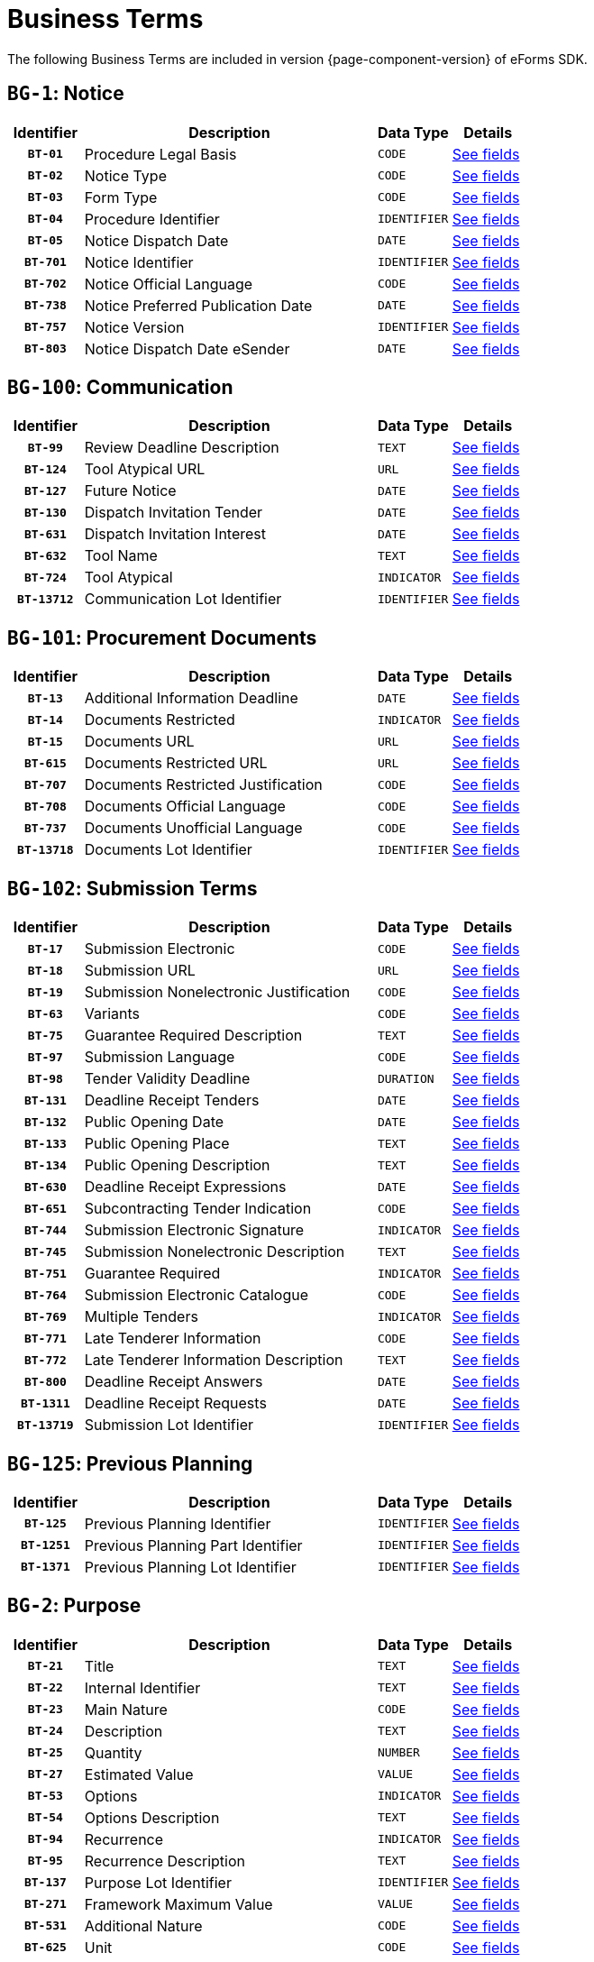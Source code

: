 = Business Terms
:icons: font


The following Business Terms are included in version {page-component-version} of eForms SDK.

// We display Business Terms grouped by Business Group
[#BG-1]
== `BG-1`: Notice
[cols="1,4,1,1", role="fixed-layout"]
|===
h| Identifier h| Description h| Data Type h| Details
h| `BT-01` | Procedure Legal Basis | `CODE` a| xref:business-terms/BT-01.adoc[See fields]
h| `BT-02` | Notice Type | `CODE` a| xref:business-terms/BT-02.adoc[See fields]
h| `BT-03` | Form Type | `CODE` a| xref:business-terms/BT-03.adoc[See fields]
h| `BT-04` | Procedure Identifier | `IDENTIFIER` a| xref:business-terms/BT-04.adoc[See fields]
h| `BT-05` | Notice Dispatch Date | `DATE` a| xref:business-terms/BT-05.adoc[See fields]
h| `BT-701` | Notice Identifier | `IDENTIFIER` a| xref:business-terms/BT-701.adoc[See fields]
h| `BT-702` | Notice Official Language | `CODE` a| xref:business-terms/BT-702.adoc[See fields]
h| `BT-738` | Notice Preferred Publication Date | `DATE` a| xref:business-terms/BT-738.adoc[See fields]
h| `BT-757` | Notice Version | `IDENTIFIER` a| xref:business-terms/BT-757.adoc[See fields]
h| `BT-803` | Notice Dispatch Date eSender | `DATE` a| xref:business-terms/BT-803.adoc[See fields]
|===
[#BG-100]
== `BG-100`: Communication
[cols="1,4,1,1", role="fixed-layout"]
|===
h| Identifier h| Description h| Data Type h| Details
h| `BT-99` | Review Deadline Description | `TEXT` a| xref:business-terms/BT-99.adoc[See fields]
h| `BT-124` | Tool Atypical URL | `URL` a| xref:business-terms/BT-124.adoc[See fields]
h| `BT-127` | Future Notice | `DATE` a| xref:business-terms/BT-127.adoc[See fields]
h| `BT-130` | Dispatch Invitation Tender | `DATE` a| xref:business-terms/BT-130.adoc[See fields]
h| `BT-631` | Dispatch Invitation Interest | `DATE` a| xref:business-terms/BT-631.adoc[See fields]
h| `BT-632` | Tool Name | `TEXT` a| xref:business-terms/BT-632.adoc[See fields]
h| `BT-724` | Tool Atypical | `INDICATOR` a| xref:business-terms/BT-724.adoc[See fields]
h| `BT-13712` | Communication Lot Identifier | `IDENTIFIER` a| xref:business-terms/BT-13712.adoc[See fields]
|===
[#BG-101]
== `BG-101`: Procurement Documents
[cols="1,4,1,1", role="fixed-layout"]
|===
h| Identifier h| Description h| Data Type h| Details
h| `BT-13` | Additional Information Deadline | `DATE` a| xref:business-terms/BT-13.adoc[See fields]
h| `BT-14` | Documents Restricted | `INDICATOR` a| xref:business-terms/BT-14.adoc[See fields]
h| `BT-15` | Documents URL | `URL` a| xref:business-terms/BT-15.adoc[See fields]
h| `BT-615` | Documents Restricted URL | `URL` a| xref:business-terms/BT-615.adoc[See fields]
h| `BT-707` | Documents Restricted Justification | `CODE` a| xref:business-terms/BT-707.adoc[See fields]
h| `BT-708` | Documents Official Language | `CODE` a| xref:business-terms/BT-708.adoc[See fields]
h| `BT-737` | Documents Unofficial Language | `CODE` a| xref:business-terms/BT-737.adoc[See fields]
h| `BT-13718` | Documents Lot Identifier | `IDENTIFIER` a| xref:business-terms/BT-13718.adoc[See fields]
|===
[#BG-102]
== `BG-102`: Submission Terms
[cols="1,4,1,1", role="fixed-layout"]
|===
h| Identifier h| Description h| Data Type h| Details
h| `BT-17` | Submission Electronic | `CODE` a| xref:business-terms/BT-17.adoc[See fields]
h| `BT-18` | Submission URL | `URL` a| xref:business-terms/BT-18.adoc[See fields]
h| `BT-19` | Submission Nonelectronic Justification | `CODE` a| xref:business-terms/BT-19.adoc[See fields]
h| `BT-63` | Variants | `CODE` a| xref:business-terms/BT-63.adoc[See fields]
h| `BT-75` | Guarantee Required Description | `TEXT` a| xref:business-terms/BT-75.adoc[See fields]
h| `BT-97` | Submission Language | `CODE` a| xref:business-terms/BT-97.adoc[See fields]
h| `BT-98` | Tender Validity Deadline | `DURATION` a| xref:business-terms/BT-98.adoc[See fields]
h| `BT-131` | Deadline Receipt Tenders | `DATE` a| xref:business-terms/BT-131.adoc[See fields]
h| `BT-132` | Public Opening Date | `DATE` a| xref:business-terms/BT-132.adoc[See fields]
h| `BT-133` | Public Opening Place | `TEXT` a| xref:business-terms/BT-133.adoc[See fields]
h| `BT-134` | Public Opening Description | `TEXT` a| xref:business-terms/BT-134.adoc[See fields]
h| `BT-630` | Deadline Receipt Expressions | `DATE` a| xref:business-terms/BT-630.adoc[See fields]
h| `BT-651` | Subcontracting Tender Indication | `CODE` a| xref:business-terms/BT-651.adoc[See fields]
h| `BT-744` | Submission Electronic Signature | `INDICATOR` a| xref:business-terms/BT-744.adoc[See fields]
h| `BT-745` | Submission Nonelectronic Description | `TEXT` a| xref:business-terms/BT-745.adoc[See fields]
h| `BT-751` | Guarantee Required | `INDICATOR` a| xref:business-terms/BT-751.adoc[See fields]
h| `BT-764` | Submission Electronic Catalogue | `CODE` a| xref:business-terms/BT-764.adoc[See fields]
h| `BT-769` | Multiple Tenders | `INDICATOR` a| xref:business-terms/BT-769.adoc[See fields]
h| `BT-771` | Late Tenderer Information | `CODE` a| xref:business-terms/BT-771.adoc[See fields]
h| `BT-772` | Late Tenderer Information Description | `TEXT` a| xref:business-terms/BT-772.adoc[See fields]
h| `BT-800` | Deadline Receipt Answers | `DATE` a| xref:business-terms/BT-800.adoc[See fields]
h| `BT-1311` | Deadline Receipt Requests | `DATE` a| xref:business-terms/BT-1311.adoc[See fields]
h| `BT-13719` | Submission Lot Identifier | `IDENTIFIER` a| xref:business-terms/BT-13719.adoc[See fields]
|===
[#BG-125]
== `BG-125`: Previous Planning
[cols="1,4,1,1", role="fixed-layout"]
|===
h| Identifier h| Description h| Data Type h| Details
h| `BT-125` | Previous Planning Identifier | `IDENTIFIER` a| xref:business-terms/BT-125.adoc[See fields]
h| `BT-1251` | Previous Planning Part Identifier | `IDENTIFIER` a| xref:business-terms/BT-1251.adoc[See fields]
h| `BT-1371` | Previous Planning Lot Identifier | `IDENTIFIER` a| xref:business-terms/BT-1371.adoc[See fields]
|===
[#BG-2]
== `BG-2`: Purpose
[cols="1,4,1,1", role="fixed-layout"]
|===
h| Identifier h| Description h| Data Type h| Details
h| `BT-21` | Title | `TEXT` a| xref:business-terms/BT-21.adoc[See fields]
h| `BT-22` | Internal Identifier | `TEXT` a| xref:business-terms/BT-22.adoc[See fields]
h| `BT-23` | Main Nature | `CODE` a| xref:business-terms/BT-23.adoc[See fields]
h| `BT-24` | Description | `TEXT` a| xref:business-terms/BT-24.adoc[See fields]
h| `BT-25` | Quantity | `NUMBER` a| xref:business-terms/BT-25.adoc[See fields]
h| `BT-27` | Estimated Value | `VALUE` a| xref:business-terms/BT-27.adoc[See fields]
h| `BT-53` | Options | `INDICATOR` a| xref:business-terms/BT-53.adoc[See fields]
h| `BT-54` | Options Description | `TEXT` a| xref:business-terms/BT-54.adoc[See fields]
h| `BT-94` | Recurrence | `INDICATOR` a| xref:business-terms/BT-94.adoc[See fields]
h| `BT-95` | Recurrence Description | `TEXT` a| xref:business-terms/BT-95.adoc[See fields]
h| `BT-137` | Purpose Lot Identifier | `IDENTIFIER` a| xref:business-terms/BT-137.adoc[See fields]
h| `BT-271` | Framework Maximum Value | `VALUE` a| xref:business-terms/BT-271.adoc[See fields]
h| `BT-531` | Additional Nature | `CODE` a| xref:business-terms/BT-531.adoc[See fields]
h| `BT-625` | Unit | `CODE` a| xref:business-terms/BT-625.adoc[See fields]
|===
[#BG-261]
=== `BG-261`: Classification
[cols="1,4,1,1", role="fixed-layout"]
|===
h| Identifier h| Description h| Data Type h| Details
h| `BT-26` | Classification Type | `CODE` a| xref:business-terms/BT-26.adoc[See fields]
h| `BT-262` | Main Classification Code | `CODE` a| xref:business-terms/BT-262.adoc[See fields]
h| `BT-263` | Additional Classification Codes | `CODE` a| xref:business-terms/BT-263.adoc[See fields]
|===
[#BG-557]
=== `BG-557`: Group Framework Maximum Value
[cols="1,4,1,1", role="fixed-layout"]
|===
h| Identifier h| Description h| Data Type h| Details
h| `BT-157` | Group Framework Maximum Value | `VALUE` a| xref:business-terms/BT-157.adoc[See fields]
h| `BT-557` | Group Framework Maximum Value Lot Identifier | `IDENTIFIER` a| xref:business-terms/BT-557.adoc[See fields]
|===
[#BG-36]
== `BG-36`: Duration
[cols="1,4,1,1", role="fixed-layout"]
|===
h| Identifier h| Description h| Data Type h| Details
h| `BT-36` | Duration Period | `DURATION` a| xref:business-terms/BT-36.adoc[See fields]
h| `BT-57` | Renewal Description | `TEXT` a| xref:business-terms/BT-57.adoc[See fields]
h| `BT-58` | Renewal Maximum | `NUMBER` a| xref:business-terms/BT-58.adoc[See fields]
h| `BT-536` | Duration Start Date | `DATE` a| xref:business-terms/BT-536.adoc[See fields]
h| `BT-537` | Duration End Date | `DATE` a| xref:business-terms/BT-537.adoc[See fields]
h| `BT-538` | Duration Other | `CODE` a| xref:business-terms/BT-538.adoc[See fields]
h| `BT-781` | Duration Additional Information | `TEXT` a| xref:business-terms/BT-781.adoc[See fields]
h| `BT-1373` | Duration Lot Identifier | `IDENTIFIER` a| xref:business-terms/BT-1373.adoc[See fields]
|===
[#BG-6]
== `BG-6`: Procedure
[cols="1,4,1,1", role="fixed-layout"]
|===
h| Identifier h| Description h| Data Type h| Details
h| `BT-09` | Cross Border Law | `TEXT` a| xref:business-terms/BT-09.adoc[See fields]
h| `BT-31` | Lots Max Allowed | `NUMBER` a| xref:business-terms/BT-31.adoc[See fields]
h| `BT-33` | Lots Max Awarded | `NUMBER` a| xref:business-terms/BT-33.adoc[See fields]
h| `BT-88` | Procedure Features | `TEXT` a| xref:business-terms/BT-88.adoc[See fields]
h| `BT-105` | Procedure Type | `CODE` a| xref:business-terms/BT-105.adoc[See fields]
h| `BT-106` | Procedure Accelerated | `INDICATOR` a| xref:business-terms/BT-106.adoc[See fields]
h| `BT-135` | Direct Award Justification Text | `TEXT` a| xref:business-terms/BT-135.adoc[See fields]
h| `BT-136` | Direct Award Justification Code | `CODE` a| xref:business-terms/BT-136.adoc[See fields]
h| `BT-763` | Lots All Required | `INDICATOR` a| xref:business-terms/BT-763.adoc[See fields]
h| `BT-1252` | Direct Award Justification Previous Procedure Identifier | `IDENTIFIER` a| xref:business-terms/BT-1252.adoc[See fields]
h| `BT-1351` | Procedure Accelerated Justification | `TEXT` a| xref:business-terms/BT-1351.adoc[See fields]
|===
[#BG-330]
=== `BG-330`: Group Lot Award
[cols="1,4,1,1", role="fixed-layout"]
|===
h| Identifier h| Description h| Data Type h| Details
h| `BT-330` | Group Identifier | `IDENTIFIER` a| xref:business-terms/BT-330.adoc[See fields]
h| `BT-1375` | Group Lot Identifier | `IDENTIFIER` a| xref:business-terms/BT-1375.adoc[See fields]
|===
[#BG-709]
=== `BG-709`: Second Stage
[cols="1,4,1,1", role="fixed-layout"]
|===
h| Identifier h| Description h| Data Type h| Details
h| `BT-50` | Minimum Candidates | `NUMBER` a| xref:business-terms/BT-50.adoc[See fields]
h| `BT-51` | Maximum Candidates Number | `NUMBER` a| xref:business-terms/BT-51.adoc[See fields]
h| `BT-52` | Successive Reduction | `INDICATOR` a| xref:business-terms/BT-52.adoc[See fields]
h| `BT-120` | No Negotiation Necessary | `INDICATOR` a| xref:business-terms/BT-120.adoc[See fields]
h| `BT-661` | Maximum Candidates Indicator | `INDICATOR` a| xref:business-terms/BT-661.adoc[See fields]
h| `BT-1376` | Second Stage Lot Identifier | `IDENTIFIER` a| xref:business-terms/BT-1376.adoc[See fields]
|===
[#BG-61]
== `BG-61`: EU Funds
[cols="1,4,1,1", role="fixed-layout"]
|===
h| Identifier h| Description h| Data Type h| Details
h| `BT-60` | EU Funds | `INDICATOR` a| xref:business-terms/BT-60.adoc[See fields]
h| `BT-1374` | Funds Lot Identifier | `IDENTIFIER` a| xref:business-terms/BT-1374.adoc[See fields]
|===
[#BG-612]
== `BG-612`: Buyer Review Summary
[cols="1,4,1,1", role="fixed-layout"]
|===
h| Identifier h| Description h| Data Type h| Details
h| `BT-712` | Buyer Review Complainants | `NUMBER` a| xref:business-terms/BT-712.adoc[See fields]
h| `BT-13722` | Buyer Review Lot Identifier | `IDENTIFIER` a| xref:business-terms/BT-13722.adoc[See fields]
|===
[#BG-613]
=== `BG-613`: Buyer Review Requests
[cols="1,4,1,1", role="fixed-layout"]
|===
h| Identifier h| Description h| Data Type h| Details
h| `BT-635` | Buyer Review Requests Count | `NUMBER` a| xref:business-terms/BT-635.adoc[See fields]
h| `BT-636` | Buyer Review Requests Irregularity Type | `CODE` a| xref:business-terms/BT-636.adoc[See fields]
|===
[#BG-614]
== `BG-614`: EU Funds Information
[cols="1,4,1,1", role="fixed-layout"]
|===
h| Identifier h| Description h| Data Type h| Details
h| `BT-5010` | EU Funds Financing Identifier | `IDENTIFIER` a| xref:business-terms/BT-5010.adoc[See fields]
h| `BT-6140` | EU Funds Details | `TEXT` a| xref:business-terms/BT-6140.adoc[See fields]
h| `BT-7220` | EU Funds Programme | `CODE` a| xref:business-terms/BT-7220.adoc[See fields]
|===
[#BG-7]
== `BG-7`: Notice Result
[cols="1,4,1,1", role="fixed-layout"]
|===
h| Identifier h| Description h| Data Type h| Details
h| `BT-118` | Notice Framework Maximum Value | `VALUE` a| xref:business-terms/BT-118.adoc[See fields]
h| `BT-161` | Notice Value | `VALUE` a| xref:business-terms/BT-161.adoc[See fields]
h| `BT-1118` | Notice Framework Approximate Value | `VALUE` a| xref:business-terms/BT-1118.adoc[See fields]
|===
[#BG-137]
=== `BG-137`: Procedure Lot Result
[cols="1,4,1,1", role="fixed-layout"]
|===
h| Identifier h| Description h| Data Type h| Details
h| `BT-142` | Winner Chosen | `CODE` a| xref:business-terms/BT-142.adoc[See fields]
h| `BT-144` | Not Awarded Reason | `CODE` a| xref:business-terms/BT-144.adoc[See fields]
h| `BT-660` | Framework Re-estimated Value | `VALUE` a| xref:business-terms/BT-660.adoc[See fields]
h| `BT-709` | Framework Maximum Value | `VALUE` a| xref:business-terms/BT-709.adoc[See fields]
h| `BT-710` | Tender Value Lowest | `VALUE` a| xref:business-terms/BT-710.adoc[See fields]
h| `BT-711` | Tender Value Highest | `VALUE` a| xref:business-terms/BT-711.adoc[See fields]
h| `BT-13713` | Result Lot Identifier | `IDENTIFIER` a| xref:business-terms/BT-13713.adoc[See fields]
|===
[#BG-712]
==== `BG-712`: Received Submissions
[cols="1,4,1,1", role="fixed-layout"]
|===
h| Identifier h| Description h| Data Type h| Details
h| `BT-759` | Received Submissions Count | `NUMBER` a| xref:business-terms/BT-759.adoc[See fields]
h| `BT-760` | Received Submissions Type | `CODE` a| xref:business-terms/BT-760.adoc[See fields]
|===
[#BG-310]
=== `BG-310`: Contract
[cols="1,4,1,1", role="fixed-layout"]
|===
h| Identifier h| Description h| Data Type h| Details
h| `BT-145` | Contract Conclusion Date | `DATE` a| xref:business-terms/BT-145.adoc[See fields]
h| `BT-150` | Contract Identifier | `IDENTIFIER` a| xref:business-terms/BT-150.adoc[See fields]
h| `BT-151` | Contract URL | `URL` a| xref:business-terms/BT-151.adoc[See fields]
h| `BT-721` | Contract Title | `TEXT` a| xref:business-terms/BT-721.adoc[See fields]
h| `BT-768` | Contract Framework Agreement | `INDICATOR` a| xref:business-terms/BT-768.adoc[See fields]
h| `BT-1451` | Winner Decision Date | `DATE` a| xref:business-terms/BT-1451.adoc[See fields]
h| `BT-3202` | Contract Tender Identifier | `IDENTIFIER` a| xref:business-terms/BT-3202.adoc[See fields]
|===
[#BG-611]
==== `BG-611`: Contract EU Funds
[cols="1,4,1,1", role="fixed-layout"]
|===
h| Identifier h| Description h| Data Type h| Details
h| `BT-722` | Contract EU Funds Programme | `CODE` a| xref:business-terms/BT-722.adoc[See fields]
h| `BT-5011` | Contract EU Funds Financing Identifier | `IDENTIFIER` a| xref:business-terms/BT-5011.adoc[See fields]
h| `BT-6110` | Contract EU Funds Details | `TEXT` a| xref:business-terms/BT-6110.adoc[See fields]
|===
[#BG-320]
=== `BG-320`: Tender
[cols="1,4,1,1", role="fixed-layout"]
|===
h| Identifier h| Description h| Data Type h| Details
h| `BT-160` | Concession Revenue Buyer | `VALUE` a| xref:business-terms/BT-160.adoc[See fields]
h| `BT-162` | Concession Revenue User | `VALUE` a| xref:business-terms/BT-162.adoc[See fields]
h| `BT-163` | Concession Value Description | `TEXT` a| xref:business-terms/BT-163.adoc[See fields]
h| `BT-171` | Tender Rank | `NUMBER` a| xref:business-terms/BT-171.adoc[See fields]
h| `BT-191` | Country Origin | `CODE` a| xref:business-terms/BT-191.adoc[See fields]
h| `BT-193` | Tender Variant | `INDICATOR` a| xref:business-terms/BT-193.adoc[See fields]
h| `BT-720` | Tender Value | `VALUE` a| xref:business-terms/BT-720.adoc[See fields]
h| `BT-779` | Tender Payment Value | `VALUE` a| xref:business-terms/BT-779.adoc[See fields]
h| `BT-780` | Tender Payment Value Additional Information | `TEXT` a| xref:business-terms/BT-780.adoc[See fields]
h| `BT-782` | Tender Penalties | `VALUE` a| xref:business-terms/BT-782.adoc[See fields]
h| `BT-1711` | Tender Ranked | `INDICATOR` a| xref:business-terms/BT-1711.adoc[See fields]
h| `BT-3201` | Tender Identifier | `IDENTIFIER` a| xref:business-terms/BT-3201.adoc[See fields]
h| `BT-13714` | Tender Lot Identifier | `IDENTIFIER` a| xref:business-terms/BT-13714.adoc[See fields]
|===
[#BG-180]
==== `BG-180`: Subcontracting
[cols="1,4,1,1", role="fixed-layout"]
|===
h| Identifier h| Description h| Data Type h| Details
h| `BT-553` | Subcontracting Value | `VALUE` a| xref:business-terms/BT-553.adoc[See fields]
h| `BT-554` | Subcontracting Description | `TEXT` a| xref:business-terms/BT-554.adoc[See fields]
h| `BT-555` | Subcontracting Percentage | `NUMBER` a| xref:business-terms/BT-555.adoc[See fields]
h| `BT-730` | Subcontracting Value Known | `INDICATOR` a| xref:business-terms/BT-730.adoc[See fields]
h| `BT-731` | Subcontracting Percentage Known | `INDICATOR` a| xref:business-terms/BT-731.adoc[See fields]
h| `BT-773` | Subcontracting | `CODE` a| xref:business-terms/BT-773.adoc[See fields]
|===
[#BG-556]
=== `BG-556`: Group Framework Value
[cols="1,4,1,1", role="fixed-layout"]
|===
h| Identifier h| Description h| Data Type h| Details
h| `BT-156` | Group Framework Maximum Value | `VALUE` a| xref:business-terms/BT-156.adoc[See fields]
h| `BT-556` | Group Framework Value Lot Identifier | `IDENTIFIER` a| xref:business-terms/BT-556.adoc[See fields]
h| `BT-1561` | Group Framework Re-estimated Value | `VALUE` a| xref:business-terms/BT-1561.adoc[See fields]
|===
[#BG-701]
== `BG-701`: Exclusion Grounds
[cols="1,4,1,1", role="fixed-layout"]
|===
h| Identifier h| Description h| Data Type h| Details
h| `BT-67` | Exclusion Grounds | `TEXT` a| xref:business-terms/BT-67.adoc[See fields]
|===
[#BG-702]
== `BG-702`: Selection Criteria
[cols="1,4,1,1", role="fixed-layout"]
|===
h| Identifier h| Description h| Data Type h| Details
h| `BT-40` | Selection Criteria Second Stage Invite | `INDICATOR` a| xref:business-terms/BT-40.adoc[See fields]
h| `BT-747` | Selection Criteria Type | `CODE` a| xref:business-terms/BT-747.adoc[See fields]
h| `BT-748` | Selection Criteria Used | `CODE` a| xref:business-terms/BT-748.adoc[See fields]
h| `BT-749` | Selection Criteria Name | `TEXT` a| xref:business-terms/BT-749.adoc[See fields]
h| `BT-750` | Selection Criteria Description | `TEXT` a| xref:business-terms/BT-750.adoc[See fields]
h| `BT-1378` | Selection Lot Identifier | `IDENTIFIER` a| xref:business-terms/BT-1378.adoc[See fields]
|===
[#BG-72]
=== `BG-72`: Selection Criteria Second Stage Invite Number
[cols="1,4,1,1", role="fixed-layout"]
|===
h| Identifier h| Description h| Data Type h| Details
h| `BT-752` | Selection Criteria Second Stage Invite Number | `NUMBER` a| xref:business-terms/BT-752.adoc[See fields]
h| `BT-7531` | Selection Criteria Second Stage Invite Number Weight | `CODE` a| xref:business-terms/BT-7531.adoc[See fields]
h| `BT-7532` | Selection Criteria Second Stage Invite Number Threshold | `CODE` a| xref:business-terms/BT-7532.adoc[See fields]
|===
[#BG-703]
== `BG-703`: Organisation
[cols="1,4,1,1", role="fixed-layout"]
|===
h| Identifier h| Description h| Data Type h| Details
h| `BT-08` | Organisation Role | `CODE` a| xref:business-terms/BT-08.adoc[See fields]
h| `BT-16` | Organisation Part Name | `TEXT` a| xref:business-terms/BT-16.adoc[See fields]
h| `BT-500` | Organisation Name | `TEXT` a| xref:business-terms/BT-500.adoc[See fields]
h| `BT-501` | Organisation Identifier | `IDENTIFIER` a| xref:business-terms/BT-501.adoc[See fields]
h| `BT-502` | Organisation Contact Point | `TEXT` a| xref:business-terms/BT-502.adoc[See fields]
h| `BT-503` | Organisation Contact Telephone Number | `TEXT` a| xref:business-terms/BT-503.adoc[See fields]
h| `BT-505` | Organisation Internet Address | `URL` a| xref:business-terms/BT-505.adoc[See fields]
h| `BT-506` | Organisation Contact Email Address | `TEXT` a| xref:business-terms/BT-506.adoc[See fields]
h| `BT-507` | Organisation Country Subdivision | `CODE` a| xref:business-terms/BT-507.adoc[See fields]
h| `BT-509` | Organisation eDelivery Gateway | `URL` a| xref:business-terms/BT-509.adoc[See fields]
h| `BT-510` | Organisation Street | `TEXT` a| xref:business-terms/BT-510.adoc[See fields]
h| `BT-512` | Organisation Post Code | `TEXT` a| xref:business-terms/BT-512.adoc[See fields]
h| `BT-513` | Organisation City | `TEXT` a| xref:business-terms/BT-513.adoc[See fields]
h| `BT-514` | Organisation Country Code | `CODE` a| xref:business-terms/BT-514.adoc[See fields]
h| `BT-633` | Organisation Natural Person | `INDICATOR` a| xref:business-terms/BT-633.adoc[See fields]
h| `BT-739` | Organisation Contact Fax | `TEXT` a| xref:business-terms/BT-739.adoc[See fields]
h| `BT-770` | Organisation Subrole | `CODE` a| xref:business-terms/BT-770.adoc[See fields]
h| `BT-13720` | Organisation Notice Section Identifier | `IDENTIFIER` a| xref:business-terms/BT-13720.adoc[See fields]
|===
[#BG-3]
=== `BG-3`: Buyer
[cols="1,4,1,1", role="fixed-layout"]
|===
h| Identifier h| Description h| Data Type h| Details
h| `BT-10` | Activity Authority | `CODE` a| xref:business-terms/BT-10.adoc[See fields]
h| `BT-11` | Buyer Legal Type | `CODE` a| xref:business-terms/BT-11.adoc[See fields]
h| `BT-508` | Buyer Profile URL | `URL` a| xref:business-terms/BT-508.adoc[See fields]
h| `BT-610` | Activity Entity | `CODE` a| xref:business-terms/BT-610.adoc[See fields]
h| `BT-740` | Buyer Contracting Entity | `INDICATOR` a| xref:business-terms/BT-740.adoc[See fields]
|===
[#BG-4]
=== `BG-4`: Winner
[cols="1,4,1,1", role="fixed-layout"]
|===
h| Identifier h| Description h| Data Type h| Details
h| `BT-165` | Winner Size | `CODE` a| xref:business-terms/BT-165.adoc[See fields]
h| `BT-706` | Winner Owner Nationality | `CODE` a| xref:business-terms/BT-706.adoc[See fields]
h| `BT-746` | Winner Listed | `INDICATOR` a| xref:business-terms/BT-746.adoc[See fields]
|===
[#BG-715]
=== `BG-715`: Review Body
[cols="1,4,1,1", role="fixed-layout"]
|===
h| Identifier h| Description h| Data Type h| Details
h| `BT-799` | Review Body Type | `CODE` a| xref:business-terms/BT-799.adoc[See fields]
|===
[#BG-704]
== `BG-704`: Reward and Jury
[cols="1,4,1,1", role="fixed-layout"]
|===
h| Identifier h| Description h| Data Type h| Details
h| `BT-41` | Following Contract | `INDICATOR` a| xref:business-terms/BT-41.adoc[See fields]
h| `BT-42` | Jury Decision Binding | `INDICATOR` a| xref:business-terms/BT-42.adoc[See fields]
h| `BT-45` | Rewards Other | `TEXT` a| xref:business-terms/BT-45.adoc[See fields]
h| `BT-46` | Jury Member Name | `TEXT` a| xref:business-terms/BT-46.adoc[See fields]
h| `BT-47` | Participant Name | `TEXT` a| xref:business-terms/BT-47.adoc[See fields]
h| `BT-1377` | Rewards Lot Identifier | `IDENTIFIER` a| xref:business-terms/BT-1377.adoc[See fields]
|===
[#BG-44]
=== `BG-44`: Prize
[cols="1,4,1,1", role="fixed-layout"]
|===
h| Identifier h| Description h| Data Type h| Details
h| `BT-44` | Prize Rank | `NUMBER` a| xref:business-terms/BT-44.adoc[See fields]
h| `BT-644` | Prize Value | `VALUE` a| xref:business-terms/BT-644.adoc[See fields]
|===
[#BG-705]
== `BG-705`: Other Requirements
[cols="1,4,1,1", role="fixed-layout"]
|===
h| Identifier h| Description h| Data Type h| Details
h| `BT-71` | Reserved Participation | `CODE` a| xref:business-terms/BT-71.adoc[See fields]
h| `BT-78` | Security Clearance Deadline | `DATE` a| xref:business-terms/BT-78.adoc[See fields]
h| `BT-79` | Performing Staff Qualification | `CODE` a| xref:business-terms/BT-79.adoc[See fields]
h| `BT-578` | Security Clearance | `INDICATOR` a| xref:business-terms/BT-578.adoc[See fields]
h| `BT-732` | Security Clearance Description | `TEXT` a| xref:business-terms/BT-732.adoc[See fields]
h| `BT-801` | Non Disclosure Agreement | `INDICATOR` a| xref:business-terms/BT-801.adoc[See fields]
h| `BT-802` | Non Disclosure Agreement Description | `TEXT` a| xref:business-terms/BT-802.adoc[See fields]
h| `BT-1379` | Requirements Lot Identifier | `IDENTIFIER` a| xref:business-terms/BT-1379.adoc[See fields]
|===
[#BG-706]
== `BG-706`: Techniques
[cols="1,4,1,1", role="fixed-layout"]
|===
h| Identifier h| Description h| Data Type h| Details
h| `BT-109` | Framework Duration Justification | `TEXT` a| xref:business-terms/BT-109.adoc[See fields]
h| `BT-111` | Framework Buyer Categories | `TEXT` a| xref:business-terms/BT-111.adoc[See fields]
h| `BT-113` | Framework Maximum Participants Number | `NUMBER` a| xref:business-terms/BT-113.adoc[See fields]
h| `BT-119` | Dynamic Purchasing System Termination | `INDICATOR` a| xref:business-terms/BT-119.adoc[See fields]
h| `BT-122` | Electronic Auction Description | `TEXT` a| xref:business-terms/BT-122.adoc[See fields]
h| `BT-123` | Electronic Auction URL | `URL` a| xref:business-terms/BT-123.adoc[See fields]
h| `BT-765` | Framework Agreement | `CODE` a| xref:business-terms/BT-765.adoc[See fields]
h| `BT-766` | Dynamic Purchasing System | `CODE` a| xref:business-terms/BT-766.adoc[See fields]
h| `BT-767` | Electronic Auction | `INDICATOR` a| xref:business-terms/BT-767.adoc[See fields]
h| `BT-778` | Framework Maximum Participants | `INDICATOR` a| xref:business-terms/BT-778.adoc[See fields]
h| `BT-13711` | Techniques Lot Identifier | `IDENTIFIER` a| xref:business-terms/BT-13711.adoc[See fields]
|===
[#BG-707]
== `BG-707`: Award Criteria
[cols="1,4,1,1", role="fixed-layout"]
|===
h| Identifier h| Description h| Data Type h| Details
h| `BT-543` | Award Criteria Complicated | `TEXT` a| xref:business-terms/BT-543.adoc[See fields]
h| `BT-733` | Award Criteria Order Justification | `TEXT` a| xref:business-terms/BT-733.adoc[See fields]
h| `BT-13710` | Award Criteria Lot Identifier | `IDENTIFIER` a| xref:business-terms/BT-13710.adoc[See fields]
|===
[#BG-38]
=== `BG-38`: Award Criterion
[cols="1,4,1,1", role="fixed-layout"]
|===
h| Identifier h| Description h| Data Type h| Details
h| `BT-539` | Award Criterion Type | `CODE` a| xref:business-terms/BT-539.adoc[See fields]
h| `BT-540` | Award Criterion Description | `TEXT` a| xref:business-terms/BT-540.adoc[See fields]
h| `BT-734` | Award Criterion Name | `TEXT` a| xref:business-terms/BT-734.adoc[See fields]
|===
[#BG-541]
==== `BG-541`: Award Criterion Number
[cols="1,4,1,1", role="fixed-layout"]
|===
h| Identifier h| Description h| Data Type h| Details
h| `BT-541` | Award Criterion Number | `NUMBER` a| xref:business-terms/BT-541.adoc[See fields]
h| `BT-5421` | Award Criterion Number Weight | `CODE` a| xref:business-terms/BT-5421.adoc[See fields]
h| `BT-5422` | Award Criterion Number Fixed | `CODE` a| xref:business-terms/BT-5422.adoc[See fields]
h| `BT-5423` | Award Criterion Number Threshold | `CODE` a| xref:business-terms/BT-5423.adoc[See fields]
|===
[#BG-708]
== `BG-708`: Place of Performance
[cols="1,4,1,1", role="fixed-layout"]
|===
h| Identifier h| Description h| Data Type h| Details
h| `BT-727` | Place Performance Services Other | `CODE` a| xref:business-terms/BT-727.adoc[See fields]
h| `BT-728` | Place Performance Additional Information | `TEXT` a| xref:business-terms/BT-728.adoc[See fields]
h| `BT-1372` | Place Performance Lot Identifier | `IDENTIFIER` a| xref:business-terms/BT-1372.adoc[See fields]
h| `BT-5071` | Place Performance Country Subdivision | `CODE` a| xref:business-terms/BT-5071.adoc[See fields]
h| `BT-5101` | Place Performance Street | `TEXT` a| xref:business-terms/BT-5101.adoc[See fields]
h| `BT-5121` | Place Performance Post Code | `TEXT` a| xref:business-terms/BT-5121.adoc[See fields]
h| `BT-5131` | Place Performance City | `TEXT` a| xref:business-terms/BT-5131.adoc[See fields]
h| `BT-5141` | Place Performance Country Code | `CODE` a| xref:business-terms/BT-5141.adoc[See fields]
|===
[#BG-710]
== `BG-710`: Additional Information
[cols="1,4,1,1", role="fixed-layout"]
|===
h| Identifier h| Description h| Data Type h| Details
h| `BT-115` | GPA Coverage | `INDICATOR` a| xref:business-terms/BT-115.adoc[See fields]
h| `BT-300` | Additional Information | `TEXT` a| xref:business-terms/BT-300.adoc[See fields]
h| `BT-634` | Procurement Relaunch | `INDICATOR` a| xref:business-terms/BT-634.adoc[See fields]
h| `BT-726` | Suitable For SMEs | `INDICATOR` a| xref:business-terms/BT-726.adoc[See fields]
h| `BT-756` | PIN Competition Termination | `INDICATOR` a| xref:business-terms/BT-756.adoc[See fields]
h| `BT-13715` | Additional Information Lot Identifier | `IDENTIFIER` a| xref:business-terms/BT-13715.adoc[See fields]
|===
[#BG-711]
== `BG-711`: Contract Terms
[cols="1,4,1,1", role="fixed-layout"]
|===
h| Identifier h| Description h| Data Type h| Details
h| `BT-64` | Subcontracting Obligation Minimum | `NUMBER` a| xref:business-terms/BT-64.adoc[See fields]
h| `BT-65` | Subcontracting Obligation | `CODE` a| xref:business-terms/BT-65.adoc[See fields]
h| `BT-70` | Terms Performance | `TEXT` a| xref:business-terms/BT-70.adoc[See fields]
h| `BT-76` | Tenderer Legal Form Description | `TEXT` a| xref:business-terms/BT-76.adoc[See fields]
h| `BT-77` | Terms Financial | `TEXT` a| xref:business-terms/BT-77.adoc[See fields]
h| `BT-92` | Electronic Ordering | `INDICATOR` a| xref:business-terms/BT-92.adoc[See fields]
h| `BT-93` | Electronic Payment | `INDICATOR` a| xref:business-terms/BT-93.adoc[See fields]
h| `BT-729` | Subcontracting Obligation Maximum | `NUMBER` a| xref:business-terms/BT-729.adoc[See fields]
h| `BT-736` | Reserved Execution | `CODE` a| xref:business-terms/BT-736.adoc[See fields]
h| `BT-743` | Electronic Invoicing | `CODE` a| xref:business-terms/BT-743.adoc[See fields]
h| `BT-761` | Tenderer Legal Form | `INDICATOR` a| xref:business-terms/BT-761.adoc[See fields]
h| `BT-13717` | Terms Lot Identifier | `IDENTIFIER` a| xref:business-terms/BT-13717.adoc[See fields]
|===
[#BG-713]
== `BG-713`: Strategic Procurement
[cols="1,4,1,1", role="fixed-layout"]
|===
h| Identifier h| Description h| Data Type h| Details
h| `BT-06` | Strategic Procurement | `CODE` a| xref:business-terms/BT-06.adoc[See fields]
h| `BT-715` | Vehicles | `NUMBER` a| xref:business-terms/BT-715.adoc[See fields]
h| `BT-716` | Vehicles Clean | `NUMBER` a| xref:business-terms/BT-716.adoc[See fields]
h| `BT-717` | Clean Vehicles Directive | `INDICATOR` a| xref:business-terms/BT-717.adoc[See fields]
h| `BT-725` | Vehicles Zero Emission | `NUMBER` a| xref:business-terms/BT-725.adoc[See fields]
h| `BT-754` | Accessibility | `CODE` a| xref:business-terms/BT-754.adoc[See fields]
h| `BT-755` | Accessibility Justification | `TEXT` a| xref:business-terms/BT-755.adoc[See fields]
h| `BT-774` | Green Procurement | `CODE` a| xref:business-terms/BT-774.adoc[See fields]
h| `BT-775` | Social Procurement | `CODE` a| xref:business-terms/BT-775.adoc[See fields]
h| `BT-776` | Procurement of Innovation | `CODE` a| xref:business-terms/BT-776.adoc[See fields]
h| `BT-777` | Strategic Procurement Description | `TEXT` a| xref:business-terms/BT-777.adoc[See fields]
h| `BT-805` | Green Procurement Criteria | `CODE` a| xref:business-terms/BT-805.adoc[See fields]
h| `BT-13721` | Strategic Procurement Notice Section Identifier | `IDENTIFIER` a| xref:business-terms/BT-13721.adoc[See fields]
|===
[#BG-714]
== `BG-714`: CVD Information
[cols="1,4,1,1", role="fixed-layout"]
|===
h| Identifier h| Description h| Data Type h| Details
h| `BT-735` | CVD Contract Type | `CODE` a| xref:business-terms/BT-735.adoc[See fields]
|===
[#BG-7141]
== `BG-7141`: CVD Vehicles
[cols="1,4,1,1", role="fixed-layout"]
|===
h| Identifier h| Description h| Data Type h| Details
h| `BT-723` | Vehicle Category | `CODE` a| xref:business-terms/BT-723.adoc[See fields]
|===
[#BG-716]
== `BG-716`: Review
[cols="1,4,1,1", role="fixed-layout"]
|===
h| Identifier h| Description h| Data Type h| Details
h| `BT-783` | Review Request or Decision | `CODE` a| xref:business-terms/BT-783.adoc[See fields]
h| `BT-784` | Review Identifier | `IDENTIFIER` a| xref:business-terms/BT-784.adoc[See fields]
h| `BT-785` | Review Previous Identifier | `IDENTIFIER` a| xref:business-terms/BT-785.adoc[See fields]
h| `BT-786` | Review Notice Section Identifier | `IDENTIFIER` a| xref:business-terms/BT-786.adoc[See fields]
h| `BT-787` | Review Date | `DATE` a| xref:business-terms/BT-787.adoc[See fields]
h| `BT-788` | Review Title | `TEXT` a| xref:business-terms/BT-788.adoc[See fields]
h| `BT-789` | Review Description | `TEXT` a| xref:business-terms/BT-789.adoc[See fields]
h| `BT-790` | Review Decision Type | `CODE` a| xref:business-terms/BT-790.adoc[See fields]
h| `BT-791` | Review Irregularity Type | `CODE` a| xref:business-terms/BT-791.adoc[See fields]
h| `BT-792` | Review Remedy Type | `CODE` a| xref:business-terms/BT-792.adoc[See fields]
h| `BT-793` | Review Remedy Value | `VALUE` a| xref:business-terms/BT-793.adoc[See fields]
h| `BT-794` | Review URL | `URL` a| xref:business-terms/BT-794.adoc[See fields]
h| `BT-795` | Review Request Fee | `VALUE` a| xref:business-terms/BT-795.adoc[See fields]
h| `BT-796` | Review Request Withdrawn | `INDICATOR` a| xref:business-terms/BT-796.adoc[See fields]
h| `BT-797` | Review Request Withdrawn Date | `DATE` a| xref:business-terms/BT-797.adoc[See fields]
h| `BT-798` | Review Request Withdrawn Reasons | `TEXT` a| xref:business-terms/BT-798.adoc[See fields]
|===
[#BG-77]
== `BG-77`: Modification
[cols="1,4,1,1", role="fixed-layout"]
|===
h| Identifier h| Description h| Data Type h| Details
h| `BT-200` | Modification Reason Code | `CODE` a| xref:business-terms/BT-200.adoc[See fields]
h| `BT-201` | Modification Reason Description | `TEXT` a| xref:business-terms/BT-201.adoc[See fields]
h| `BT-202` | Modification Description | `TEXT` a| xref:business-terms/BT-202.adoc[See fields]
h| `BT-1501` | Modification Previous Notice Section Identifier | `IDENTIFIER` a| xref:business-terms/BT-1501.adoc[See fields]
|===
[#BG-8]
== `BG-8`: Not Immediately Published
[cols="1,4,1,1", role="fixed-layout"]
|===
h| Identifier h| Description h| Data Type h| Details
h| `BT-195` | Unpublished Identifier | `IDENTIFIER` a| xref:business-terms/BT-195.adoc[See fields]
h| `BT-196` | Unpublished Justification Description | `TEXT` a| xref:business-terms/BT-196.adoc[See fields]
h| `BT-197` | Unpublished Justification Code | `CODE` a| xref:business-terms/BT-197.adoc[See fields]
h| `BT-198` | Unpublished Access Date | `DATE` a| xref:business-terms/BT-198.adoc[See fields]
|===
[#BG-9]
== `BG-9`: Change
[cols="1,4,1,1", role="fixed-layout"]
|===
h| Identifier h| Description h| Data Type h| Details
h| `BT-140` | Change Reason Code | `CODE` a| xref:business-terms/BT-140.adoc[See fields]
h| `BT-141` | Change Description | `TEXT` a| xref:business-terms/BT-141.adoc[See fields]
h| `BT-718` | Change Procurement Documents | `INDICATOR` a| xref:business-terms/BT-718.adoc[See fields]
h| `BT-719` | Change Procurement Documents Date | `DATE` a| xref:business-terms/BT-719.adoc[See fields]
h| `BT-758` | Change Notice Version Identifier | `IDENTIFIER` a| xref:business-terms/BT-758.adoc[See fields]
h| `BT-762` | Change Reason Description | `TEXT` a| xref:business-terms/BT-762.adoc[See fields]
h| `BT-13716` | Change Previous Notice Section Identifier | `IDENTIFIER` a| xref:business-terms/BT-13716.adoc[See fields]
|===

// At the end we add an additional group with business terms that do not have a business group
== `Other`
// The Business Terms without Business Group
[cols="1,4,1,1", role="fixed-layout"]
|===
h| Identifier h| Description h| Data Type h| Details
h| `OPT-001` | UBL version ID (UBL) | `-` a| xref:business-terms/OPT-001.adoc[See fields]
h| `OPT-002` | Customization ID (UBL) | `-` a| xref:business-terms/OPT-002.adoc[See fields]
h| `OPP-010` | Notice Publication Number | `-` a| xref:business-terms/OPP-010.adoc[See fields]
h| `OPP-011` | OJEU Identifier | `-` a| xref:business-terms/OPP-011.adoc[See fields]
h| `OPP-012` | OJEU Publication Date | `-` a| xref:business-terms/OPP-012.adoc[See fields]
h| `OPP-020` | Assets related contract extension indicator | `-` a| xref:business-terms/OPP-020.adoc[See fields]
h| `OPP-021` | Used asset | `-` a| xref:business-terms/OPP-021.adoc[See fields]
h| `OPP-022` | Significance (%) | `-` a| xref:business-terms/OPP-022.adoc[See fields]
h| `OPP-023` | Predominance (%) | `-` a| xref:business-terms/OPP-023.adoc[See fields]
h| `OPP-030` | Contract conditions Code | `-` a| xref:business-terms/OPP-030.adoc[See fields]
h| `OPT-030` | Provided Service Type | `-` a| xref:business-terms/OPT-030.adoc[See fields]
h| `OPP-031` | Contract conditions Decription (other than revenue allocation) | `-` a| xref:business-terms/OPP-031.adoc[See fields]
h| `OPP-032` | Revenues Allocation | `-` a| xref:business-terms/OPP-032.adoc[See fields]
h| `OPP-033` | Penalties & Rewards Code | `-` a| xref:business-terms/OPP-033.adoc[See fields]
h| `OPP-034` | Penalties and Rewards Description | `-` a| xref:business-terms/OPP-034.adoc[See fields]
h| `OPP-040` | Main Nature - Sub Type | `-` a| xref:business-terms/OPP-040.adoc[See fields]
h| `OPP-050` | Buyers Group Lead Indicator | `-` a| xref:business-terms/OPP-050.adoc[See fields]
h| `OPT-050` | Document Status | `-` a| xref:business-terms/OPT-050.adoc[See fields]
h| `OPP-051` | Awarding CPB Buyer Indicator | `-` a| xref:business-terms/OPP-051.adoc[See fields]
h| `OPP-052` | Acquiring CPB Buyer Indicator | `-` a| xref:business-terms/OPP-052.adoc[See fields]
h| `OPT-060` | Execution Requirements Factor | `CODE` a| xref:business-terms/OPT-060.adoc[See fields]
h| `OPP-070` | Notice Subtype | `-` a| xref:business-terms/OPP-070.adoc[See fields]
h| `OPT-070` | Reserved Execution Justification | `-` a| xref:business-terms/OPT-070.adoc[See fields]
h| `OPT-071` | Quality Target Code | `-` a| xref:business-terms/OPT-071.adoc[See fields]
h| `OPT-072` | Quality Target Description | `-` a| xref:business-terms/OPT-072.adoc[See fields]
h| `OPP-080` | Kilometers Public Transport | `-` a| xref:business-terms/OPP-080.adoc[See fields]
h| `OPP-090` | Previous Notice | `-` a| xref:business-terms/OPP-090.adoc[See fields]
h| `OPT-090` | Buyer Categories | `-` a| xref:business-terms/OPT-090.adoc[See fields]
h| `OPT-091` | Party Type | `-` a| xref:business-terms/OPT-091.adoc[See fields]
h| `OPT-092` | Party Type Description | `-` a| xref:business-terms/OPT-092.adoc[See fields]
h| `OPP-100` | Notice Purpose | `-` a| xref:business-terms/OPP-100.adoc[See fields]
h| `OPT-100` | Framework Notice Identifier | `-` a| xref:business-terms/OPT-100.adoc[See fields]
h| `OPP-105` | Sector of activity | `-` a| xref:business-terms/OPP-105.adoc[See fields]
h| `OPP-110` | Place of registration - Town | `-` a| xref:business-terms/OPP-110.adoc[See fields]
h| `OPT-110` | URL to Fiscal Legislation | `-` a| xref:business-terms/OPT-110.adoc[See fields]
h| `OPP-111` | Place of registration - Postcode | `-` a| xref:business-terms/OPP-111.adoc[See fields]
h| `OPT-111` | Fiscal Legislation Document ID | `-` a| xref:business-terms/OPT-111.adoc[See fields]
h| `OPP-112` | Place of registration - Country | `-` a| xref:business-terms/OPP-112.adoc[See fields]
h| `OPT-112` | Environmental Legislation Document ID | `-` a| xref:business-terms/OPT-112.adoc[See fields]
h| `OPP-113` | Date of registration | `-` a| xref:business-terms/OPP-113.adoc[See fields]
h| `OPT-113` | Employment Legislation Document ID | `-` a| xref:business-terms/OPT-113.adoc[See fields]
h| `OPP-120` | Name of Publication | `-` a| xref:business-terms/OPP-120.adoc[See fields]
h| `OPT-120` | URL to Environmental Legislation | `-` a| xref:business-terms/OPT-120.adoc[See fields]
h| `OPP-121` | Title of the announcement | `-` a| xref:business-terms/OPP-121.adoc[See fields]
h| `OPP-122` | URL of the announcement | `-` a| xref:business-terms/OPP-122.adoc[See fields]
h| `OPP-123` | Date of publication | `-` a| xref:business-terms/OPP-123.adoc[See fields]
h| `OPP-130` | Additional information | `-` a| xref:business-terms/OPP-130.adoc[See fields]
h| `OPT-130` | URL to Employment Legislation | `-` a| xref:business-terms/OPT-130.adoc[See fields]
h| `OPP-131` | Sender email address | `-` a| xref:business-terms/OPP-131.adoc[See fields]
h| `OPT-140` | Procurement Documents ID | `-` a| xref:business-terms/OPT-140.adoc[See fields]
h| `OPT-150` | Subcontracting Allowed | `-` a| xref:business-terms/OPT-150.adoc[See fields]
h| `OPT-155` | Vehicule Type | `-` a| xref:business-terms/OPT-155.adoc[See fields]
h| `OPT-156` | Vehicule Numeric | `-` a| xref:business-terms/OPT-156.adoc[See fields]
h| `OPT-160` | First Name | `-` a| xref:business-terms/OPT-160.adoc[See fields]
h| `OPT-170` | Tendering Party Leader  | `-` a| xref:business-terms/OPT-170.adoc[See fields]
h| `OPT-200` | Company Technical Identifier | `-` a| xref:business-terms/OPT-200.adoc[See fields]
h| `OPT-201` | TouchPoint Technical Identifier | `-` a| xref:business-terms/OPT-201.adoc[See fields]
h| `OPT-202` | Beneficial Owner Technical Identifier | `-` a| xref:business-terms/OPT-202.adoc[See fields]
h| `OPT-210` | Tendering Party ID | `-` a| xref:business-terms/OPT-210.adoc[See fields]
h| `OPT-300` | Party Identifier Reference | `-` a| xref:business-terms/OPT-300.adoc[See fields]
h| `OPT-301` | Party (ID reference) | `-` a| xref:business-terms/OPT-301.adoc[See fields]
h| `OPT-302` | Beneficial Owner Reference | `-` a| xref:business-terms/OPT-302.adoc[See fields]
h| `OPT-310` | Tendering Party ID Reference | `-` a| xref:business-terms/OPT-310.adoc[See fields]
h| `OPT-315` | Contract Identifier Reference | `-` a| xref:business-terms/OPT-315.adoc[See fields]
h| `OPT-316` | Contract Technical Identifier | `-` a| xref:business-terms/OPT-316.adoc[See fields]
h| `OPT-320` | Tender Identifier Reference | `-` a| xref:business-terms/OPT-320.adoc[See fields]
h| `OPT-321` | Tender Technical Identifier | `-` a| xref:business-terms/OPT-321.adoc[See fields]
h| `OPT-322` | LotResult Technical Identifier | `-` a| xref:business-terms/OPT-322.adoc[See fields]
h| `OPT-999` | Dummy Tender Award Date | `-` a| xref:business-terms/OPT-999.adoc[See fields]
|===
